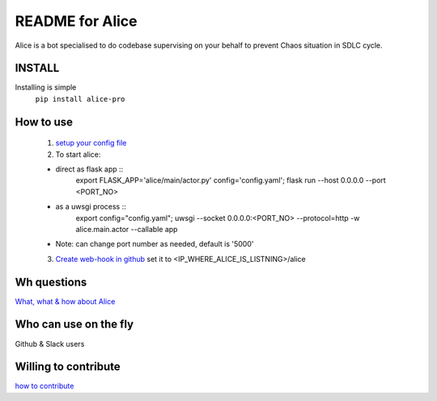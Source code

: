 README for Alice
==========================================

Alice is a bot specialised to do codebase supervising on your behalf to prevent Chaos situation in SDLC cycle.

INSTALL
-------
Installing is simple
 ``pip install alice-pro``


How to use
----------
  1. `setup your config file <https://github.com/moengage/alice/blob/master/docs/setup_config.md>`_

  2. To start alice:

  * direct as flask app ::
       export FLASK_APP='alice/main/actor.py' config='config.yaml'; flask run --host 0.0.0.0 --port <PORT_NO>

  * as a uwsgi process ::
        export config="config.yaml"; uwsgi --socket 0.0.0.0:<PORT_NO> --protocol=http -w alice.main.actor --callable app

  * Note: can change port number as needed, default is '5000'

  3. `Create web-hook in github <https://developer.github.com/webhooks/creating/>`_ set it to <IP_WHERE_ALICE_IS_LISTNING>/alice


Wh questions
------------
`What, what & how about Alice <https://github.com/moengage/alice/blob/master/README.md>`_

Who can use on the fly
----------------------
Github & Slack users


Willing to contribute
---------------------
`how to contribute <https://github.com/moengage/alice/CONTRIBUTING.md>`_
